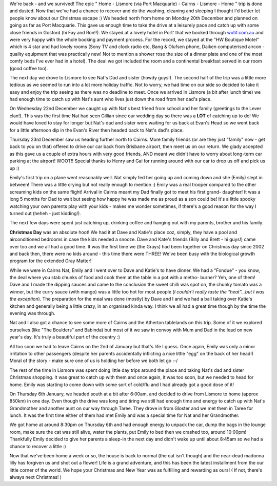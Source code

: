 .. title: Christmas Holidays
.. slug: Christmas_Holidays
.. date: 2005-01-14 14:20:00 UTC+10:00
.. tags: James, blog
.. category: 
.. link: 

We're back - and we survived! The epic " Home - Lismore (via Port
Macquarie) - Cairns - Lismore - Home " trip is done and dusted. Now
that we've had a chance to recover and do the washing, cleaning and
sleeping I thought I'd better let people know about our Christmas
escape :) We headed north from home on Monday 20th December and
planned on going as far as Port Macquarie. This gave us enough time to
take the drive at a leisurely pace and catch up with some close
friends in Gosford (hi Fay and Ron!!). We stayed at a lovely hotel in
Port' that we booked through `wotif.com.au <http://www.wotif.com.au/>`_
and were very happy with the whole booking and payment process. For
the record, we stayed at the "HW Boutique Motel" which is 4 star and
had lovely rooms (Sony TV and clock radio etc, Bang & Olufsen phone,
Daiken computerised aircon - quality equipment that was practically
new! Not to mention a shower rose the size of a dinner plate and one
of the most comfy beds I've ever had in a hotel). The deal we got
included the room and a continental breakfast served in our room
(good coffee too).

The next day we drove to Lismore to see Nat's Dad and sister (howdy
guys!). The second half of the trip was a little more tedious as we
seemed to run into a lot more holiday traffic. Not to worry, we had
time on our side so decided to take it easy and enjoy the trip seeing
as there was no deadline to meet. Once we arrived in Lismore (a bit
after lunch time) we had enough time to catch up with Nat's aunt who
lives just down the road from her dad's place.

On Wednesday 22nd December we caught up with Nat's best friend from
school and her family (greetings to the Lever clan!). This was the
first time Nat had seen Gillian since our wedding day so there was a
**LOT** of catching up to do! We would have loved to stay for longer
but Nat's dad and sister were waiting for us back at Evan's Head so we
went back for a little afternoon dip in the Evan's River then headed
back to Nat's dad's place.

Thursday 23rd December saw us heading further north to Cairns. More
family friends (or are they just "family" now - get back to you on
that) offered to drive our car back from Brisbane airport, then meet
us on our return. We glady accepted as this gave us a couple of extra
hours with very good friends, AND meant we didn't have to worry about
long-term car parking at the airport! WOOT!! Special thanks to Henry
and Gai for running around with our car to drop us off and pick us up
:)

Emily's first trip on a plane went reasonably well. Nat simply fed her
going up and coming down and she (Emily) slept in between! There was a
little crying but not really enough to mention :) Emily was a real
trooper compared to the other screaming kids on the same flight!
Arrival in Cairns meant my Dad finally got to meet his first grand-
daughter! It was a long 5 months for Dad to wait but seeing how happy
he was made me as proud as a son could be! It's a little spooky
watching your own parents play with your kids - makes me wonder
sometimes, if there's a good reason for the way I turned out (heheh -
just kidding!).

The next few days were spent just catching up, drinking coffee and
hanging out with my parents, brother and his family.

**Christmas Day** was an absolute hoot! We had it at Dave and Katie's
place coz, simply, they have a pool and airconditioned bedrooms in
case the kids needed a snooze. Dave and Kate's friends (Billy and
Brett - hi guys!) came over too and we all had a good time. It was the
first time we (the Grays) had been together on Christmas day since
2002 and back then, there were no kids around - this time there were
THREE! We've been busy with the biological growth program for the
extended Gray Matter!

While we were in Cairns Nat, Emily and I went over to Dave and Katie's
to have dinner. We had a "Fondue" - you know, the deal where you stab
chunks of food and cook them at the table in a pot with a metho-
burner? Yeh, one of them! Dave and I made the dipping sauces and came
to the conclusion the sweet chilli was spot on, the chunky tomato was
a winner, but the curry sauce (with mango) was a little too hot for
most people (*I couldn't really taste the "heat"...but I was the
exception*). The preparation for the meal was done (mostly) by Dave and
I and we had a ball taking over Katie's kitchen and generally being a
little crazy, in an organised kinda way. I think we all had a great
time though by the time the evening was through.

Nat and I also got a chance to see some more of Cairns and the
Atherton tablelands on this trip. Some of it we explored ourselves
(like "The Boulders" and Babinda) but most of it we saw in convoy with
Mum and Dad in the lead on new year's day. It's truly a beautiful part
of the country :)

All too soon we had to leave Cairns on the 2nd of January but that's
life I guess. Once again, Emily was only a minor irritation to other
passengers (despite her parents accidentally inflicting a nice little
"egg" on the back of her head!) Moral of the story - make sure one of
us is holding her before we both let go :-/

The rest of the time in Lismore was spent doing little day trips
around the place and taking Nat's dad and sister Christmas shopping.
It was great to catch up with them and once again, it was too soon,
but we needed to head for home. Emily was starting to come down with
some sort of cold/flu and I had already got a good dose of it!

On Thursday 6th January, we headed south at a bit after 6:00am, and
decided to drive from Lismore to home (approx 850km) in one day. Even
though the drive was long and tiring we still had enough time and
energy to catch up with Nat's Grandmother and another aunt on our way
through Taree. They drove in from Gloster and we met them in Taree for
lunch. It was the first time either of them had met Emily and was a
special time for Nat and her Grandmother.

We got home at around 8:30pm on Thursday 6th and had enough energy to
unpack the car, dump the bags in the lounge room, make sure the cat
was still alive, water the plants, put Emily to bed then we crashed
too, around 10:00pm! Thankfully Emily decided to give her parents a
sleep-in the next day and didn't wake up until about 8:45am so we had
a chance to recover a little :)

Now that we've been home a week or so, the house is back to normal
(the cat isn't though) and the near-dead madonna lilly has forgiven us
and shot out a flower! Life is a grand adventure, and this has been
the latest installment from the our little corner of the world. We
hope your Christmas and New Year was as fulfilling and rewarding as
ours! ( If not, there's always next Christmas! )
